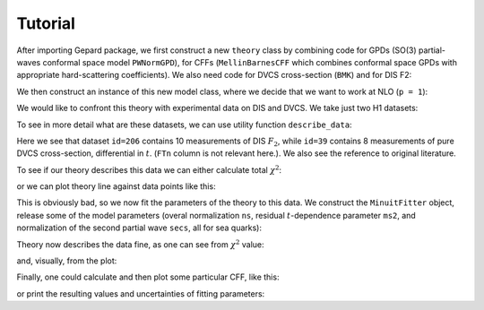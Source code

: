 ########
Tutorial
########


After importing Gepard package, we first construct a new ``theory`` class 
by combining code for GPDs (SO(3) partial-waves conformal space
model ``PWNormGPD``), for CFFs (``MellinBarnesCFF`` which combines
conformal space GPDs with appropriate hard-scattering coefficients).
We also need code for DVCS cross-section (``BMK``) and for DIS F2:

.. plot::
   :context:
   :include-source:

   >>> import gepard as g
   >>> class MyTheory(g.PWNormGPD, g.MellinBarnesCFF, g.DIS, g.BMK):
   ...     pass


We then construct an instance of this new model class, where we
decide that we want to work at NLO (``p = 1``):

.. plot::
   :context:
   :include-source:

   >>> th = MyTheory(p=1)


We would like to confront this theory with experimental data on DIS
and DVCS. We take just two H1 datasets:

.. plot::
   :context:
   :include-source:

   >>> DISpoints = g.dset[206]
   >>> DVCSpoints = g.dset[39]

To see in more detail what are these datasets, we can use utility
function ``describe_data``:

.. plot::
   :context:
   :include-source:

   >>> g.describe_data(DISpoints+DVCSpoints)
   npt x obs    collab  FTn    id  ref.        
   ---------------------------------------------
   10 x F2     H1      N/A    206 Nucl.Phys.B470(96)3
    8 x Xt     H1      N/A    39  hep-ex/0505061
   ---------------------------------------------
   TOTAL = 18

Here we see that dataset ``id=206`` contains 10
measurements of DIS :math:`F_2`, while ``id=39`` contains
8 measurements of pure DVCS cross-section, differential in :math:`t`.
(``FTn`` column is not relevant here.). We also see the
reference to original literature.

To see if our theory describes this data we can either calculate
total :math:`\chi^2`:

.. plot::
   :context:
   :include-source:

   >>> th.chisq(DVCSpoints)
   85.21

or we can plot theory line against data points like this:

.. plot::
   :context:
   :include-source:

   >>> import gepard.plots
   >>> gepard.plots.jbod(points=DVCSpoints, lines=th).show()


This is obviously bad, so we now fit the parameters of the
theory to this data. We construct the ``MinuitFitter`` object,
release some of the model parameters (overal normalization ``ns``,
residual :math:`t`-dependence parameter ``ms2``, and normalization
of the second partial wave ``secs``, all for sea quarks):

.. plot::
   :context: close-figs
   :include-source:

   >>> f = g.MinuitFitter(DISpoints+DVCSpoints, th)
   >>> f.release_parameters('ns', 'ms2', 'secs')
   >>> f.fit()


Theory now describes the data fine, as one can see from :math:`\chi^2`
value:

.. plot::
   :context: close-figs
   :include-source:

   >>> th.chisq(DISpoints+DVCSpoints)
   6.33

and, visually, from the plot:


.. plot::
   :context: close-figs
   :include-source:

   >>> gepard.plots.jbod(points=DVCSpoints, lines=th).show()


Finally, one could calculate and then plot some particular CFF, like this:


.. plot::
   :context: close-figs
   :include-source:

   >>> import numpy as np
   >>> import matplotlib.pyplot as plt
   >>> xis = np.linspace(0.001, 0.1)
   >>> ims = []
   >>> res = []
   >>> for xi in xis:
   ...     pt = g.DataPoint({'xi': xi, 't': -0.2, 'Q2': 4})
   ...     ims.append(xi*th.ImH(pt))
   ...     res.append(xi*th.ReH(pt))
   >>>
   >>> plt.plot(xis, ims, label='Im(H)')  # doctest: +SKIP
   >>> plt.plot(xis, res, label='Re(H)')  # doctest: +SKIP
   >>> plt.xlabel(r'$\xi$', fontsize=14)  # doctest: +SKIP
   >>> plt.ylabel('ImH', fontsize=14)  # doctest: +SKIP
   >>> plt.legend()  # doctest: +SKIP


or print the resulting values and uncertainties of fitting parameters:


.. plot::
   :context: close-figs
   :include-source:

   >>> th.print_parameters()
   ns    =    0.17 +- 0.01
   ms2   =    0.93 +- 0.10
   secs  =    0.18 +- 0.03
